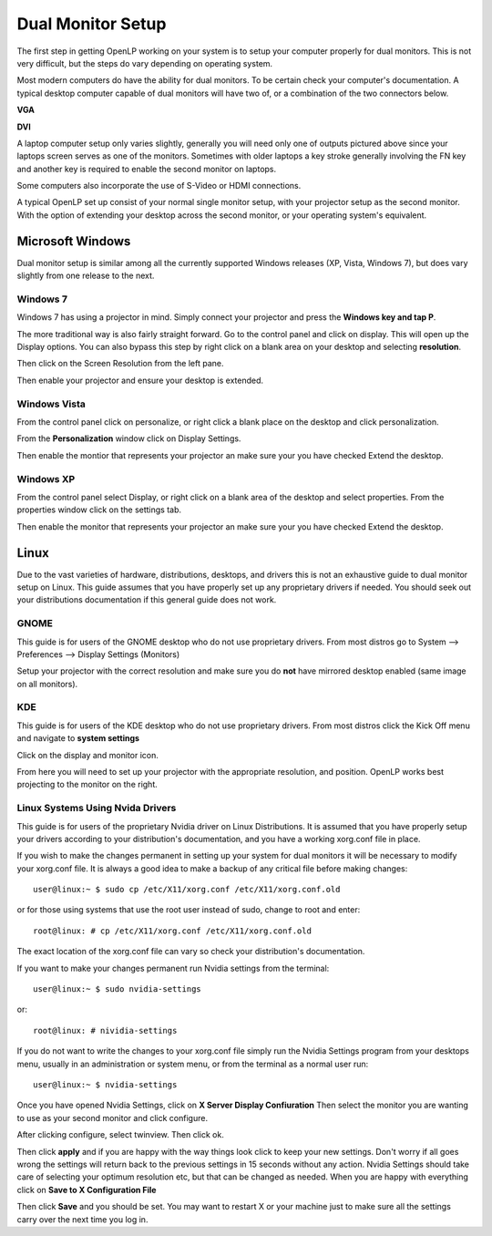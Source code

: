 ==================
Dual Monitor Setup
==================

The first step in getting OpenLP working on your system is to setup your
computer properly for dual monitors. This is not very difficult, but the steps 
do vary depending on operating system.

Most modern computers do have the ability for dual monitors. To be certain
check your computer's documentation. A typical desktop computer capable of dual
monitors will have two of, or a combination of the two connectors below.

**VGA**

.. image:: pics/vga.png

**DVI**

.. image:: pics/dvi.png

A laptop computer setup only varies slightly, generally you will need only one
of outputs pictured above since your laptops screen serves as one of the 
monitors. Sometimes with older laptops a key stroke generally involving the FN
key and another key is required to enable the second monitor on laptops.

Some computers also incorporate the use of S-Video or HDMI connections.

A typical OpenLP set up consist of your normal single monitor setup, with your
projector setup as the second monitor. With the option of extending your
desktop across the second monitor, or your operating system's equivalent.

Microsoft Windows
-----------------

Dual monitor setup is similar among all the currently supported Windows
releases (XP, Vista, Windows 7), but does vary slightly from one release to the
next.

Windows 7
^^^^^^^^^

Windows 7 has using  a projector in mind. Simply connect your projector and 
press the **Windows key and tap P**.

The more traditional way is also fairly straight forward. Go to the control 
panel and click on display. This will open up the Display options. You can 
also bypass this step by right click on a blank area on your desktop and 
selecting **resolution**.

.. image:: pics/winsevendisplay.png

Then click on the Screen Resolution from the left pane.

.. image:: pics/winsevenresolution.png

Then enable your projector and ensure your desktop is extended.

Windows Vista
^^^^^^^^^^^^^

From the control panel click on personalize, or right click a blank place on
the desktop and click personalization. 

.. image:: pics/vistapersonalize.png

From the **Personalization** window click on Display Settings.

.. image:: pics/vistadisplaysettings.png

Then enable the montior that represents your projector an make sure your
you have checked Extend the desktop.

Windows XP
^^^^^^^^^^

From the control panel select Display, or right click on a blank area of the 
desktop and select properties. From the properties window click on the settings
tab.

.. image:: pics/xpdisplaysettings.png

Then enable the monitor that represents your projector an make sure your
you have checked Extend the desktop.

Linux
-----

Due to the vast varieties of hardware, distributions, desktops, and drivers
this is not an exhaustive guide to dual monitor setup on Linux. This guide
assumes that you have properly set up any proprietary drivers if needed. You
should seek out your distributions documentation if this general guide does not
work.

GNOME 
^^^^^

This guide is for users of the GNOME desktop who do not use proprietary drivers.
From most distros go to System --> Preferences --> Display Settings (Monitors)

.. image:: pics/gnome.png

Setup your projector with the correct resolution and make sure you do **not**
have mirrored desktop enabled (same image on all monitors).

KDE
^^^

This guide is for users of the KDE desktop who do not use proprietary drivers.
From most distros click the Kick Off menu and navigate to **system settings**

.. image:: pics/kdesystemsettings.png

Click on the display and monitor icon.

.. image:: pics/kdedisplay.png

From here you will need to set up your projector with the appropriate
resolution, and position. OpenLP works best projecting to the monitor on the
right.

Linux Systems Using Nvida Drivers
^^^^^^^^^^^^^^^^^^^^^^^^^^^^^^^^^

This guide is for users of the proprietary Nvidia driver on Linux Distributions.
It is assumed that you have properly setup your drivers according to your
distribution's documentation, and you have a working xorg.conf file in place.

If you wish to make the changes permanent in setting up your system for dual
monitors it will be necessary to modify your xorg.conf file. It is always a good
idea to make a backup of any critical file before making changes::

  user@linux:~ $ sudo cp /etc/X11/xorg.conf /etc/X11/xorg.conf.old 

or for those using systems that use the root user instead of sudo, change to 
root and enter::
  
  root@linux: # cp /etc/X11/xorg.conf /etc/X11/xorg.conf.old 

The exact location of the xorg.conf file can vary so check your distribution's 
documentation.

If you want to make your changes permanent run Nvidia settings from the terminal::

  user@linux:~ $ sudo nvidia-settings 

or::

  root@linux: # nividia-settings 

If you do not want to write the changes to your xorg.conf file simply run the
Nvidia Settings program from your desktops menu, usually in an administration
or system menu, or from the terminal as a normal user run::

 user@linux:~ $ nvidia-settings 

Once you have opened Nvidia Settings, click on **X Server Display Confiuration**
Then select the monitor you are wanting to use as your second monitor and click
configure.

.. image:: pics/nvlinux1.png

After clicking configure, select twinview. Then click ok.

.. image:: pics/twinview.png

Then click **apply** and if you are happy with the way things look click to keep
your new settings. Don't worry if all goes wrong the settings will return back
to the previous settings in 15 seconds without any action. Nvidia Settings
should take care of selecting your optimum resolution etc, but that can be 
changed as needed. When you are happy with everything click on **Save to X Configuration File**

.. image:: pics/xorgwrite.png

Then click **Save** and you should be set. You may want to restart X or your 
machine just to make sure all the settings carry over the next time you log in.








